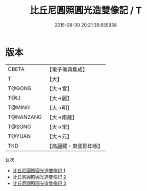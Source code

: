 #+TITLE: 比丘尼圓照圓光造雙像記 / T

#+DATE: 2015-08-30 20:21:39.655938
* 版本
 |     CBETA|【電子佛典集成】|
 |         T|【大】     |
 |    T@GONG|【大→宮】   |
 |      T@LI|【大→麗】   |
 |    T@MING|【大→明】   |
 | T@NANZANG|【大→南藏】  |
 |    T@SONG|【大→宋】   |
 |    T@YUAN|【大→元】   |
 |       TKD|【高麗藏・東國影印版】|
目次
 - [[file:KR6i0521_001.txt][比丘尼圓照圓光造雙像記 1]]
 - [[file:KR6i0521_002.txt][比丘尼圓照圓光造雙像記 2]]
 - [[file:KR6i0521_003.txt][比丘尼圓照圓光造雙像記 3]]
